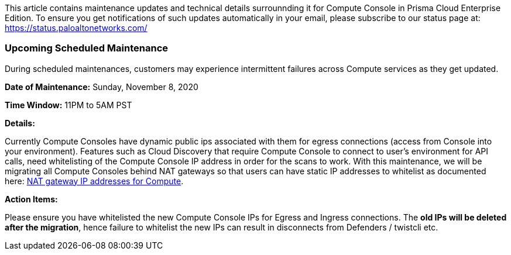 
This article contains maintenance updates and technical details surrounnding it for Compute Console in Prisma Cloud Enterprise Edition. 
To ensure you get notifications of such updates automatically in your email, please subscribe to our status page at: https://status.paloaltonetworks.com/

=== Upcoming Scheduled Maintenance
During scheduled maintenances, customers may experience intermittent failures across Compute services as they get updated.


**Date of Maintenance:** Sunday, November 8, 2020 

**Time Window:** 11PM to 5AM PST

**Details:**
// GH fix: https://github.com/twistlock/twistlock/issues/23159

Currently Compute Consoles have dynamic public ips associated with them for egress connections (access from Console into your environment).
Features such as Cloud Discovery that require Compute Console to connect to user's environment for API calls, need whitelisting of the Compute Console IP address in order for the scans to work.
With this maintenance, we will be migrating all Compute Consoles behind NAT gateways so that users can have static IP addresses to whitelist as documented here: xref:../welcome/nat_gateway_ip_addresses.adoc[NAT gateway IP addresses for Compute].

**Action Items:**

Please ensure you have whitelisted the new Compute Console IPs for Egress and Ingress connections. 
The **old IPs will be deleted after the migration**, hence failure to whitelist the new IPs can result in disconnects from Defenders / twistcli etc. 
